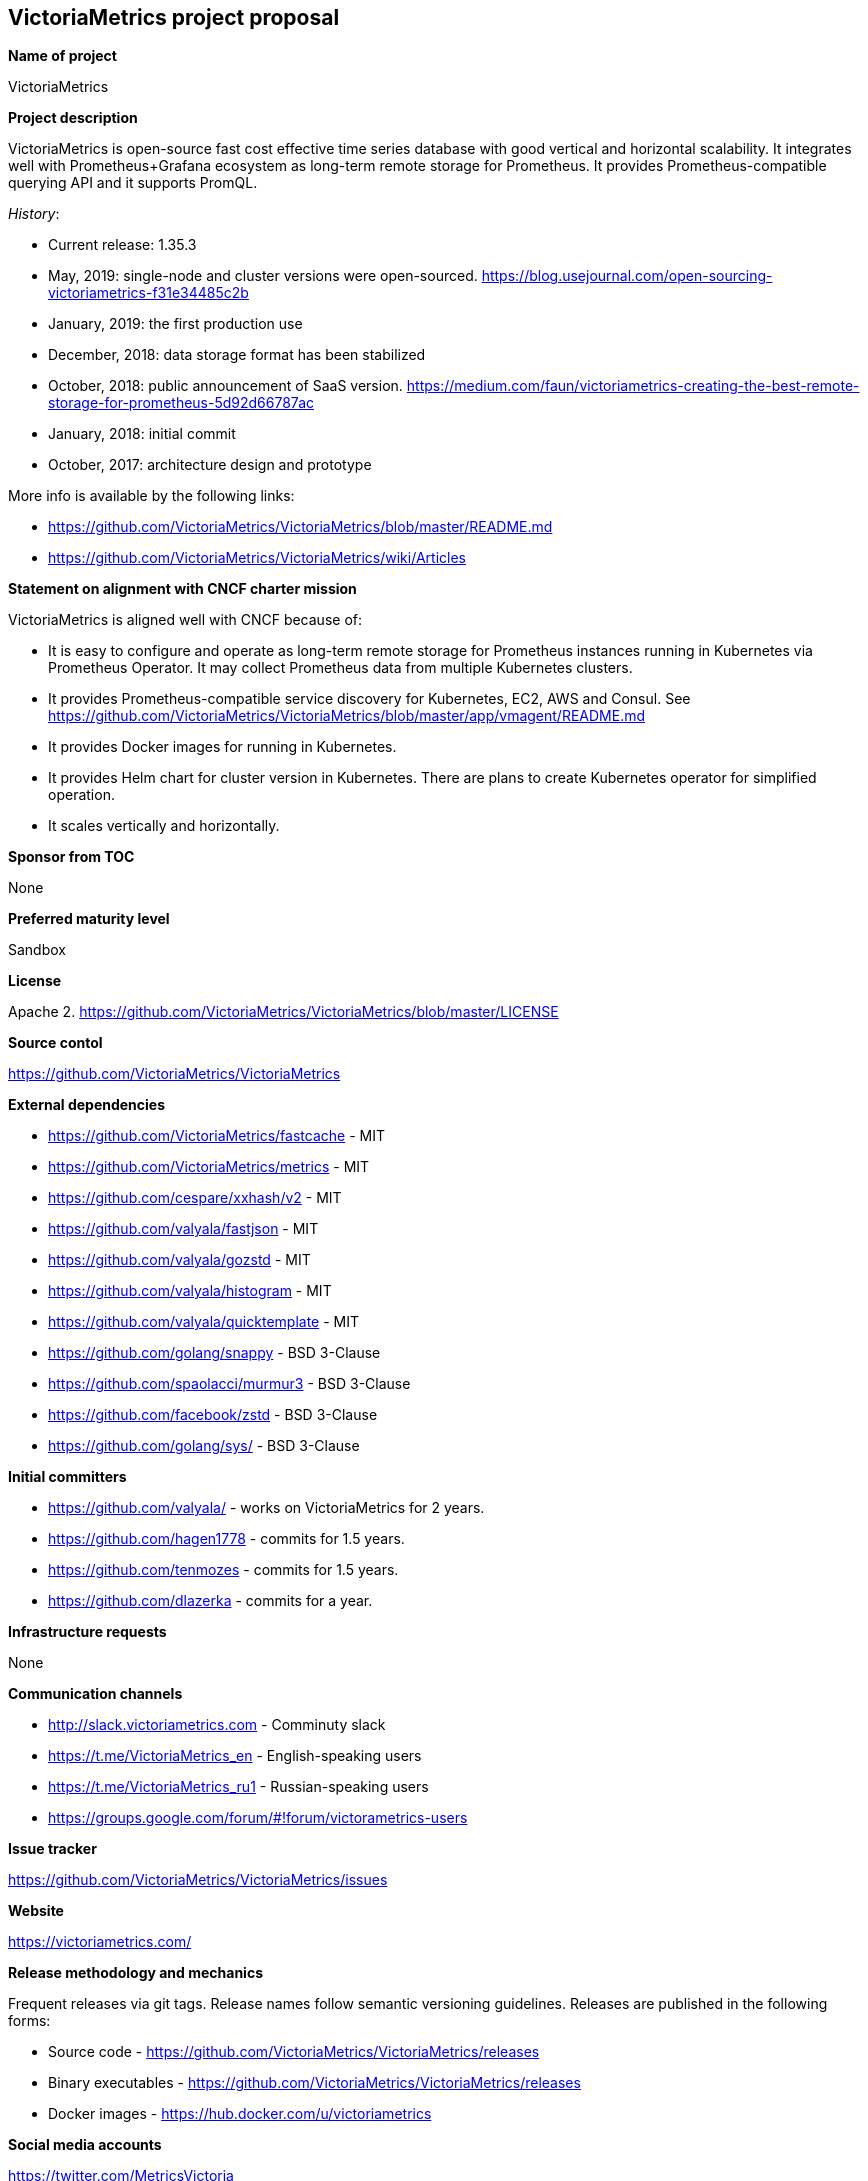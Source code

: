 == VictoriaMetrics project proposal

*Name of project*

VictoriaMetrics


*Project description*

VictoriaMetrics is open-source fast cost effective time series database with good vertical and horizontal scalability.
It integrates well with Prometheus+Grafana ecosystem as long-term remote storage for Prometheus.
It provides Prometheus-compatible querying API and it supports PromQL.

_History_:

- Current release: 1.35.3
- May, 2019: single-node and cluster versions were open-sourced. https://blog.usejournal.com/open-sourcing-victoriametrics-f31e34485c2b
- January, 2019: the first production use
- December, 2018: data storage format has been stabilized
- October, 2018: public announcement of SaaS version. https://medium.com/faun/victoriametrics-creating-the-best-remote-storage-for-prometheus-5d92d66787ac
- January, 2018: initial commit
- October, 2017: architecture design and prototype

More info is available by the following links:

- https://github.com/VictoriaMetrics/VictoriaMetrics/blob/master/README.md
- https://github.com/VictoriaMetrics/VictoriaMetrics/wiki/Articles


*Statement on alignment with CNCF charter mission*

VictoriaMetrics is aligned well with CNCF because of:

- It is easy to configure and operate as long-term remote storage for Prometheus instances running in Kubernetes via Prometheus Operator. It may collect Prometheus data from multiple Kubernetes clusters.
- It provides Prometheus-compatible service discovery for Kubernetes, EC2, AWS and Consul. See https://github.com/VictoriaMetrics/VictoriaMetrics/blob/master/app/vmagent/README.md
- It provides Docker images for running in Kubernetes.
- It provides Helm chart for cluster version in Kubernetes. There are plans to create Kubernetes operator for simplified operation.
- It scales vertically and horizontally.


*Sponsor from TOC*

None


*Preferred maturity level*

Sandbox


*License*

Apache 2. https://github.com/VictoriaMetrics/VictoriaMetrics/blob/master/LICENSE


*Source contol*

https://github.com/VictoriaMetrics/VictoriaMetrics


*External dependencies*

- https://github.com/VictoriaMetrics/fastcache - MIT
- https://github.com/VictoriaMetrics/metrics - MIT
- https://github.com/cespare/xxhash/v2 - MIT
- https://github.com/valyala/fastjson - MIT
- https://github.com/valyala/gozstd - MIT
- https://github.com/valyala/histogram - MIT
- https://github.com/valyala/quicktemplate - MIT
- https://github.com/golang/snappy - BSD 3-Clause
- https://github.com/spaolacci/murmur3 - BSD 3-Clause
- https://github.com/facebook/zstd - BSD 3-Clause
- https://github.com/golang/sys/ - BSD 3-Clause


*Initial committers*

- https://github.com/valyala/ - works on VictoriaMetrics for 2 years.
- https://github.com/hagen1778 - commits for 1.5 years.
- https://github.com/tenmozes - commits for 1.5 years.
- https://github.com/dlazerka - commits for a year.


*Infrastructure requests*

None


*Communication channels*

- http://slack.victoriametrics.com - Comminuty slack
- https://t.me/VictoriaMetrics_en - English-speaking users
- https://t.me/VictoriaMetrics_ru1 - Russian-speaking users
- https://groups.google.com/forum/#!forum/victorametrics-users


*Issue tracker*

https://github.com/VictoriaMetrics/VictoriaMetrics/issues


*Website*

https://victoriametrics.com/


*Release methodology and mechanics*

Frequent releases via git tags. Release names follow semantic versioning guidelines.
Releases are published in the following forms:

- Source code - https://github.com/VictoriaMetrics/VictoriaMetrics/releases
- Binary executables - https://github.com/VictoriaMetrics/VictoriaMetrics/releases
- Docker images - https://hub.docker.com/u/victoriametrics


*Social media accounts*

https://twitter.com/MetricsVictoria


*Community size and any existing sponsorship*

Github stats:

- Stars: 2250+
- Contributors: 28
- Commits: 1149+
- Forks: 155+

Telegram stats:

- 357+ members at https://t.me/VictoriaMetrics_ru1

Slack stats:

- 400+ members at http://slack.victoriametrics.com


VictoriaMetrics is used in production by many users starting from January, 2019. Here are a few of public users:

- https://www.wix.com/
- https://www.seznam.cz/
- https://www.wedos.cz/
- https://trafficstars.com/
- https://dreamteam.gg/
- https://www.fil-it.ru/

See also https://github.com/VictoriaMetrics/VictoriaMetrics/wiki/CaseStudies

Other users may be found at https://t.me/VictoriaMetrics_ru1 , https://t.me/VictoriaMetrics_en and http://slack.victoriametrics.com .

Victoria Metrics Inc. is the main sponsor.


*Project logo in svg format*

https://github.com/VictoriaMetrics/VictoriaMetrics/blob/master/README.md#victoria-metrics-logo
